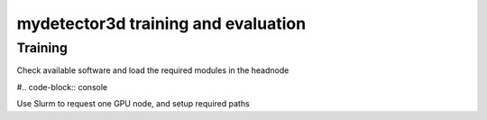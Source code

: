 mydetector3d training and evaluation
=====

.. _setup:

Training
------------

Check available software and load the required modules in the headnode

#.. code-block:: console

Use Slurm to request one GPU node, and setup required paths